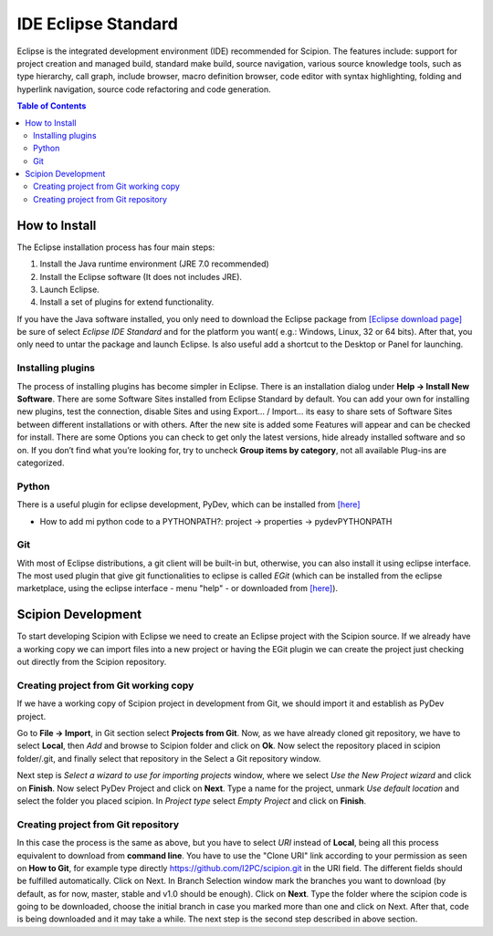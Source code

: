 =====================
IDE Eclipse Standard
=====================

Eclipse is the integrated development environment (IDE) recommended for
Scipion. The features include: support for project creation and managed
build, standard make build, source navigation, various source knowledge
tools, such as type hierarchy, call graph, include browser, macro
definition browser, code editor with syntax highlighting, folding and
hyperlink navigation, source code refactoring and code generation.

.. contents:: Table of Contents

How to Install
==============

The Eclipse installation process has four main steps:

1.  Install the Java runtime environment (JRE 7.0 recommended)
2.  Install the Eclipse software (It does not includes JRE).
3.  Launch Eclipse.
4.  Install a set of plugins for extend functionality.

If you have the Java software installed, you only need to download the
Eclipse package from `[Eclipse download
page] <http://www.eclipse.org/downloads/>`_ be sure of select *Eclipse IDE
Standard* and for the platform you want( e.g.: Windows, Linux, 32 or 64 bits).
After that, you only need to untar the package and launch Eclipse. Is also
useful add a shortcut to the Desktop or Panel for launching.


Installing plugins
------------------

The process of installing plugins has become simpler in Eclipse. There
is an installation dialog under **Help -> Install New Software**. There
are some Software Sites installed from Eclipse Standard by default. You
can add your own for installing new plugins, test the connection,
disable Sites and using Export… / Import… its easy to share sets of
Software Sites between different installations or with others. After
the new site is added some Features will appear and can be checked for
install. There are some Options you can check to get only the latest
versions, hide already installed software and so on. If you don’t find
what you’re looking for, try to uncheck **Group items by category**, not
all available Plug-ins are categorized.


Python
------

There is a useful plugin for eclipse development, PyDev, which can be
installed from `[here] <http://pydev.org/updates/>`_

* How to add mi python code to a PYTHONPATH?: project -> properties -> pydevPYTHONPATH

Git
---

With most of Eclipse distributions, a git client will be built-in but,
otherwise, you can also install it using eclipse interface. The most
used plugin that give git functionalities to eclipse is called *EGit*
(which can be installed from the eclipse marketplace, using the eclipse
interface - menu "help" - or downloaded from `[here] <http://wiki.eclipse.org/EGit/User_Guide>`_).

Scipion Development
=====================

To start developing Scipion with Eclipse we need to create an Eclipse
project with the Scipion source. If we already have a working copy we
can import files into a new project or having the EGit plugin we can
create the project just checking out directly from the Scipion
repository.


Creating project from Git working copy
---------------------------------------

If we have a working copy of Scipion project in development from Git, we
should import it and establish as PyDev project.

Go to **File -> Import**, in Git section select **Projects from Git**.
Now, as we have already cloned git repository, we have to select
**Local**, then *Add* and browse to Scipion folder and click on **Ok**.
Now select the repository placed in scipion folder/.git, and finally
select that repository in the Select a Git repository window.

Next step is *Select a wizard to use for importing projects* window,
where we select *Use the New Project wizard* and click on **Finish**.
Now select PyDev Project and click on **Next**. Type a name for the
project, unmark *Use default location* and select the folder you placed
scipion. In *Project type* select *Empty Project* and click on
**Finish**.

Creating project from Git repository
--------------------------------------

In this case the process is the same as above, but you have to select
*URI* instead of **Local**, being all this process equivalent to
download from **command line**. You have to use the "Clone URI" link according to
your permission as seen on **How to Git**, for example type directly
https://github.com/I2PC/scipion.git in the URI field. The different
fields should be fulfilled automatically. Click on Next. In Branch
Selection window mark the branches you want to download (by default, as for now,
master, stable and v1.0 should be enough). Click on
**Next**. Type the folder where the scipion code is going to be
downloaded, choose the initial branch in case you marked more than one
and click on Next. After that, code is being downloaded and it may take
a while. The next step is the second step described in above section.